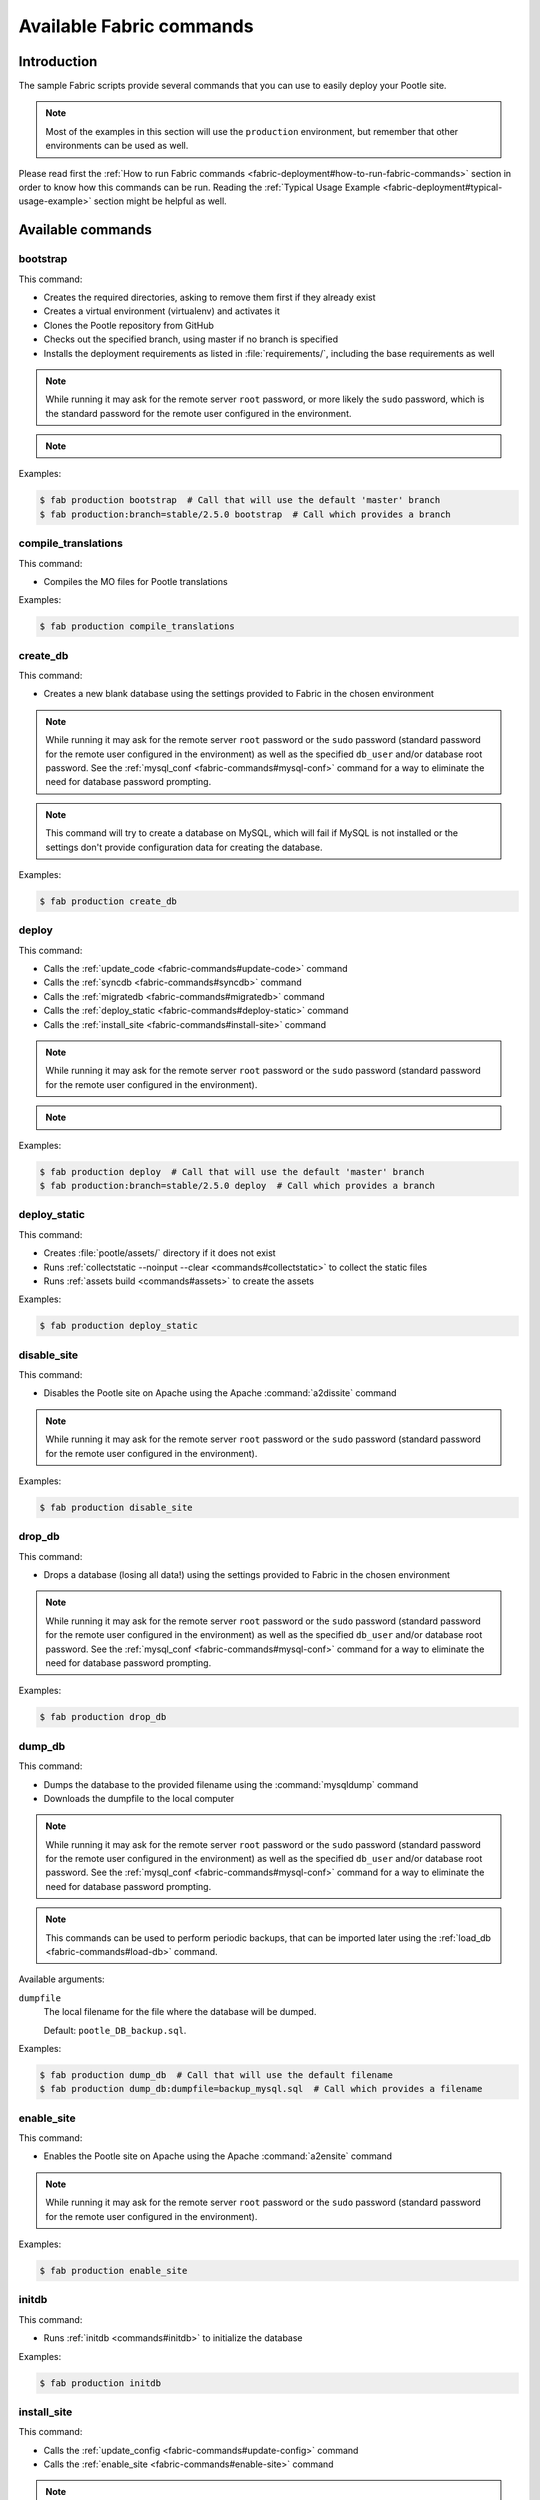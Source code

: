 .. _fabric-commands:

Available Fabric commands
=========================

.. versionadded:: 2.5

   Starting in this release, Pootle includes Fabric deployment scripts.


.. _fabric-commands#introduction:

Introduction
------------

The sample Fabric scripts provide several commands that you can use to easily
deploy your Pootle site.

.. note:: Most of the examples in this section will use the ``production``
   environment, but remember that other environments can be used as well.

Please read first the :ref:`How to run Fabric commands
<fabric-deployment#how-to-run-fabric-commands>` section in order to know how
this commands can be run. Reading the :ref:`Typical Usage Example
<fabric-deployment#typical-usage-example>` section might be helpful as well.


.. _fabric-commands#available-commands:

Available commands
------------------


.. _fabric-commands#bootstrap:

bootstrap
^^^^^^^^^

This command:

- Creates the required directories, asking to remove them first if they already
  exist
- Creates a virtual environment (virtualenv) and activates it
- Clones the Pootle repository from GitHub
- Checks out the specified branch, using master if no branch is specified
- Installs the deployment requirements as listed in :file:`requirements/`,
  including the base requirements as well

.. note:: While running it may ask for the remote server ``root`` password,
   or more likely the ``sudo`` password, which is the standard password for the
   remote user configured in the environment.

.. note::
   .. versionchanged:: 2.5.1 Added support for bootstrapping from a given
      branch on Pootle repository.

Examples:

.. code-block:: bash

    $ fab production bootstrap  # Call that will use the default 'master' branch
    $ fab production:branch=stable/2.5.0 bootstrap  # Call which provides a branch


.. _fabric-commands#compile-translations:

compile_translations
^^^^^^^^^^^^^^^^^^^^

This command:

- Compiles the MO files for Pootle translations

Examples:

.. code-block:: bash

    $ fab production compile_translations


.. _fabric-commands#create-db:

create_db
^^^^^^^^^

.. versionadded:: 2.5.1

This command:

- Creates a new blank database using the settings provided to Fabric in the
  chosen environment

.. note:: While running it may ask for the remote server ``root`` password or
   the ``sudo`` password (standard password for the remote user configured in
   the environment) as well as the specified ``db_user`` and/or database root
   password.  See the :ref:`mysql_conf <fabric-commands#mysql-conf>` command
   for a way to eliminate the need for database password prompting.

.. note:: This command will try to create a database on MySQL, which will fail
   if MySQL is not installed or the settings don't provide configuration data
   for creating the database.

Examples:

.. code-block:: bash

    $ fab production create_db


.. _fabric-commands#deploy:

deploy
^^^^^^

This command:

- Calls the :ref:`update_code <fabric-commands#update-code>` command
- Calls the :ref:`syncdb <fabric-commands#syncdb>` command
- Calls the :ref:`migratedb <fabric-commands#migratedb>` command
- Calls the :ref:`deploy_static <fabric-commands#deploy-static>` command
- Calls the :ref:`install_site <fabric-commands#install-site>` command

.. note:: While running it may ask for the remote server ``root`` password or
   the ``sudo`` password (standard password for the remote user configured in
   the environment).

.. note::
   .. versionchanged:: 2.5.1 Added support for deploying from a given branch
      on Pootle repository.

Examples:

.. code-block:: bash

    $ fab production deploy  # Call that will use the default 'master' branch
    $ fab production:branch=stable/2.5.0 deploy  # Call which provides a branch


.. _fabric-commands#deploy-static:

deploy_static
^^^^^^^^^^^^^

This command:

- Creates :file:`pootle/assets/` directory if it does not exist
- Runs :ref:`collectstatic --noinput --clear <commands#collectstatic>` to
  collect the static files
- Runs :ref:`assets build <commands#assets>` to create the assets

Examples:

.. code-block:: bash

    $ fab production deploy_static


.. _fabric-commands#disable-site:

disable_site
^^^^^^^^^^^^

This command:

- Disables the Pootle site on Apache using the Apache :command:`a2dissite`
  command

.. note:: While running it may ask for the remote server ``root`` password or
   the ``sudo`` password (standard password for the remote user configured in
   the environment).

Examples:

.. code-block:: bash

    $ fab production disable_site


.. _fabric-commands#drop-db:

drop_db
^^^^^^^

.. versionadded:: 2.5.1

This command:

- Drops a database (losing all data!) using the settings provided to
  Fabric in the chosen environment

.. note:: While running it may ask for the remote server ``root`` password or
   the ``sudo`` password (standard password for the remote user configured in
   the environment) as well as the specified ``db_user`` and/or database root
   password.  See the :ref:`mysql_conf <fabric-commands#mysql-conf>` command
   for a way to eliminate the need for database password prompting.

Examples:

.. code-block:: bash

    $ fab production drop_db


.. _fabric-commands#dump-db:

dump_db
^^^^^^^

.. versionadded:: 2.5.1

This command:

- Dumps the database to the provided filename using the :command:`mysqldump`
  command
- Downloads the dumpfile to the local computer

.. note:: While running it may ask for the remote server ``root`` password or
   the ``sudo`` password (standard password for the remote user configured in
   the environment) as well as the specified ``db_user`` and/or database root
   password.  See the :ref:`mysql_conf <fabric-commands#mysql-conf>` command
   for a way to eliminate the need for database password prompting.

.. note:: This commands can be used to perform periodic backups, that can be
   imported later using the :ref:`load_db <fabric-commands#load-db>`
   command.

Available arguments:

``dumpfile``
  The local filename for the file where the database will be dumped.

  Default: ``pootle_DB_backup.sql``.

Examples:

.. code-block:: bash

    $ fab production dump_db  # Call that will use the default filename
    $ fab production dump_db:dumpfile=backup_mysql.sql  # Call which provides a filename


.. _fabric-commands#enable-site:

enable_site
^^^^^^^^^^^

This command:

- Enables the Pootle site on Apache using the Apache :command:`a2ensite`
  command

.. note:: While running it may ask for the remote server ``root`` password or
   the ``sudo`` password (standard password for the remote user configured in
   the environment).

Examples:

.. code-block:: bash

    $ fab production enable_site


.. _fabric-commands#initdb:

initdb
^^^^^^

.. versionadded:: 2.5.1

This command:

- Runs :ref:`initdb <commands#initdb>` to initialize the database

Examples:

.. code-block:: bash

    $ fab production initdb


.. _fabric-commands#install-site:

install_site
^^^^^^^^^^^^

This command:

- Calls the :ref:`update_config <fabric-commands#update-config>` command
- Calls the :ref:`enable_site <fabric-commands#enable-site>` command

.. note:: While running it may ask for the remote server ``root`` password or
   the ``sudo`` password (standard password for the remote user configured in
   the environment).

Examples:

.. code-block:: bash

    $ fab production install_site


.. _fabric-commands#load-db:

load_db
^^^^^^^

.. versionadded:: 2.5.1

This command:

- Uploads the given SQL dump file to the remote server
- Imports it to the database specified on Fabric settings using the
  :command:`mysql` command

.. note:: While running it may ask for the remote server ``root`` password or
   the ``sudo`` password (standard password for the remote user configured in
   the environment) as well as the specified ``db_user`` and/or database root
   password.  See the :ref:`mysql_conf <fabric-commands#mysql-conf>` command
   for a way to eliminate the need for database password prompting.

.. note:: You must first create the database you will import (e.g. using the
   :ref:`create_db <fabric-commands#create-db>` command) before calling this
   command,

Available arguments:

``dumpfile``
  The local SQL dump filename that will be uploaded to the remote server and
  imported into an existing database on the remote server. This file can be
  created using the :ref:`dump_db <fabric-commands#dump-db>` command.

  .. note:: This is a required argument.

Examples:

.. code-block:: bash

    $ fab production create_db  # Remember to create the DB first
    $ fab production load_db:dumpfile=backup_mysql.sql


.. _fabric-commands#migratedb:

migratedb
^^^^^^^^^

.. versionadded:: 2.5.1

This command:

- Runs :ref:`migrate <commands#migrate>` to update the 2.5 or later database
  schema to the latest version

Examples:

.. code-block:: bash

    $ fab production migratedb


.. _fabric-commands#mysql-conf:

mysql_conf
^^^^^^^^^^

.. versionadded:: 2.5.1

This command creates a :file:`.my.cnf` MySQL options file on the remote system
with the password(s) for database access stored in them (the passwords are
taken from the :file:`fabric.py` settings file).  Once you have done this, you
can un-comment the alternate ``db_password_opt`` and ``db_root_password_opt``
settings in :file:`fabric.py`, which will eliminate the need for password
prompting on all MySQL operations.

Examples:

.. code-block:: bash

    $ fab production mysql_conf


.. _fabric-commands#production:

production
^^^^^^^^^^

This command:

- Sets up the configuration for the ``production`` environment in Fabric
  settings

.. note:: This command is useless unless it is called before another command or
   commands.

.. note:: This command allows changing the settings. To do so just pass it any
   of its arguments when calling it.

   Note that some commands might require passing any or all of these arguments
   to this command in order to overwrite the default settings before calling
   those commands. For example the command :command:`stage_feature` requires
   passing :option:`branch`, :option:`repo` and :option:`feature`.

.. note::
   .. versionchanged:: 2.5.1 Added support for altering the settings based on
      the passed arguments.

Available arguments:

``branch``
  A specific branch to check out in the repository.

``repo``
  A repository URL to clone from.

  This allows to checkout from a fork repository (not necessarily on GitHub)
  and try new features developed on that repository. It must be an URL that the
  ``git clone`` command is able to clone.

``feature``
  Allows specifying if the deployment is for a feature-staging server. Such
  servers are used by Pootle developers in order to allow quick test of new
  features using a live Pootle server.

Examples:

.. code-block:: bash

    $ fab production bootstrap

In the previous example :command:`production` is called to set up the
environment for calling :command:`bootstrap` afterwards.

.. code-block:: bash

    $ fab production:branch=feature/extension-actions bootstrap

In the previous example :command:`production` is called to set up the
environment for calling :command:`bootstrap` afterwards.

The :option:`branch` argument overwrites the default branch in the settings,
which are then used for all the subsequent commands (just :command:`bootstrap`
in this example).

.. code-block:: bash

    $ fab production:branch=feature/extension-actions,repo=git://github.com/unho/pootle.git bootstrap

In the previous example :command:`production` is called to set up the
environment for calling :command:`bootstrap` afterwards.

The :option:`branch` and :option:`repo` arguments overwrite the default
settings, which are then used for all the subsequent commands (just
:command:`bootstrap` in this example).

.. code-block:: bash

    $ fab production:branch=feature/extension-actions,repo=git://github.com/unho/pootle.git,feature=yes stage_feature

This example is like the previous one, with the addition of the
:option:`feature` argument that triggers the altering of several settings. That
altering is necessary for working with feature-staging servers.


.. _fabric-commands#setup:

setup
^^^^^

.. versionadded:: 2.5.1

This command:

- Runs :ref:`setup <commands#setup>` to create or upgrade the database as
  required

Examples:

.. code-block:: bash

    $ fab production setup


.. _fabric-commands#setup-db:

setup_db
^^^^^^^^

.. versionadded:: 2.5.1

This command:

- Runs :ref:`syncdb --noinput <commands#syncdb>` to create the database schema
- Runs :ref:`initdb <commands#initdb>` to populate the standard schema objects
- Runs :ref:`migrate <commands#migrate>` to bring the database schema
  up to the latest version

Examples:

.. code-block:: bash

    $ fab production setup_db


.. _fabric-commands#stage-feature:

stage_feature
^^^^^^^^^^^^^

.. versionadded:: 2.5.1

This command:

- Calls the :ref:`bootstrap <fabric-commands#bootstrap>` command
- Calls the :ref:`create_db <fabric-commands#create-db>` command
- Copies the data in the specified source DB into the DB that will be used for
  the deployed Pootle
- Calls the :ref:`update_db <fabric-commands#update-db>` command
- Calls the :ref:`deploy_static <fabric-commands#deploy-static>` command
- Calls the :ref:`install_site <fabric-commands#install-site>` command

.. note:: While running it may ask for the remote server ``root`` password and
   the specified ``db_user`` password.

.. note:: This command is intended primarily for deploying ad-hoc Pootle
   servers for easing the test of feature branches during Pootle development.

.. warning:: This command might require changing the **source_db** field in the
   :file:`deploy/ENVIRONMENT/fabric.py` file. Note that the database specified
   on this field must exist.

.. warning:: This command requires using the ``staging`` environment passing to
   it the :option:`feature` argument, the desired branch and optionally a
   repository URL.

Examples:

.. code-block:: bash

    $ fab staging:branch=feature/extension-actions,feature=yes stage_feature
    $ fab staging:branch=feature/extension-actions,repo=git://github.com/unho/pootle.git,feature=yes stage_feature


.. _fabric-commands#staging:

staging
^^^^^^^

This command:

- Sets up the configuration for the ``staging`` environment in Fabric settings

.. note:: This command is useless unless it is called before another command or
   commands.

.. note:: This command allows changing the settings. To do so just pass it any
   of its arguments when calling it.

   Note that some commands might require passing any or all of these arguments
   to this command in order to overwrite the default settings before calling
   those commands. For example the command :command:`stage_feature` requires
   passing :option:`branch`, :option:`repo` and :option:`feature`.

.. note::
   .. versionchanged:: 2.5.1 Added support for altering the settings based on
      the passed arguments.

Available arguments:

``branch``
  A specific branch to check out in the repository.

``repo``
  A repository URL to clone from.

  This allows to checkout from a fork repository (not necessarily on GitHub)
  and try new features developed on that repository. It must be an URL that the
  ``git clone`` command is able to clone.

``feature``
  Allows specifying if the deployment is for a feature-staging server. Such
  servers are used by Pootle developers in order to allow quick test of new
  features using a live Pootle server.

Examples:

.. code-block:: bash

    $ fab staging bootstrap

In the previous example :command:`staging` is called to set up the environment
for calling :command:`bootstrap` afterwards.

.. code-block:: bash

    $ fab staging:branch=feature/extension-actions bootstrap

In the previous example :command:`staging` is called to set up the environment
for calling :command:`bootstrap` afterwards.

The :option:`branch` argument overwrites the default branch in the settings,
which are then used for all the subsequent commands (just :command:`bootstrap`
in this example).

.. code-block:: bash

    $ fab staging:branch=feature/extension-actions,repo=git://github.com/unho/pootle.git bootstrap

In the previous example :command:`staging` is called to set up the environment
for calling :command:`bootstrap` afterwards.

The :option:`branch` and :option:`repo` arguments overwrite the default
settings, which are then used for all the subsequent commands (just
:command:`bootstrap` in this example).

.. code-block:: bash

    $ fab staging:branch=feature/extension-actions,repo=git://github.com/unho/pootle.git,feature=yes stage_feature

This example is like the previous one, with the addition of the
:option:`feature` argument that triggers the altering of several settings. That
altering is necessary for working with feature-staging servers.


.. _fabric-commands#syncdb:

syncdb
^^^^^^

.. versionadded:: 2.5.1

This command:

- Runs :ref:`syncdb --noinput <commands#syncdb>` to create the database schema

Examples:

.. code-block:: bash

    $ fab production syncdb


.. _fabric-commands#touch:

touch
^^^^^

This command:

- Reloads daemon processes by touching the WSGI file

Examples:

.. code-block:: bash

    $ fab production touch


.. _fabric-commands#unstage-feature:

unstage_feature
^^^^^^^^^^^^^^^

.. versionadded:: 2.5.1

This command:

- Calls the :ref:`disable_site <fabric-commands#disable-site>` command
- Calls the :ref:`drop_db <fabric-commands#drop-db>` command
- Removes the configuration files created by the :ref:`update_config
  <fabric-commands#update-config>` command
- Removes the directories created during the deployment, including the ones
  holding the translation files and the repositories for those translation
  files

.. note:: While running it may ask for the remote server ``root`` password and
   the specified ``db_user`` password.

.. note:: This command is intended for removing Pootle deployments performed
   using the :ref:`stage_feature <fabric-commands#stage-feature>` command.

.. warning:: This command requires using the ``staging`` environment passing to
   it the :option:`feature` argument and the desired branch.

Examples:

.. code-block:: bash

    $ fab staging:branch=feature/extension-actions,feature=yes unstage_feature


.. _fabric-commands#update-code:

update_code
^^^^^^^^^^^

This command:

- Updates the Pootle repository from GitHub
- Checks out the specified branch, using master if no branch is specified
- Updates the deployment requirements as listed in :file:`requirements/`,
  including the base requirements as well

.. note::
   .. versionchanged:: 2.5.1 Added support for updating code from a given branch
      on Pootle repository.

Examples:

.. code-block:: bash

    $ fab production update_code  # Call that will use the default 'master' branch
    $ fab production:branch=stable/2.5.0 update_code  # Call which provides a branch


.. _fabric-commands#update-config:

update_config
^^^^^^^^^^^^^

This command:

- Will upload the configuration files included in the chosen environment to the
  remote server:

  - Configure VirtualHost using the provided :file:`virtualhost.conf`
  - Configure WSGI application using the provided :file:`pootle.wsgi`
  - Configure and install custom settings for Pootle using the provided
    :file:`settings.conf`

.. note:: While running it may ask for the remote server ``root`` password or
   the ``sudo`` password (standard password for the remote user configured in
   the environment).

Examples:

.. code-block:: bash

    $ fab production update_config


.. _fabric-commands#update-db:

update_db
^^^^^^^^^

This command:

- Runs :ref:`updatedb <commands#updatedb>` and :ref:`migrate
  <commands#migrate>` to update the database schema to the latest version

Examples:

.. code-block:: bash

    $ fab production update_db


.. _fabric-commands#upgrade:

upgrade
^^^^^^^

.. versionadded:: 2.5.1

This command:

- Runs :ref:`upgrade <commands#upgrade>` to apply any special
  post-schema-upgrade actions (including changes needed for updated Translate
  Toolkit version).  This would typically be performed after running the
  :ref:`update_code <fabric-commands#update-code>` command. If you haven't
  just upgraded Pootle or the Translate Toolkit to a new release, this isn't
  generally required, so there is no need to run it unless release notes or
  other instructions direct you to do so.

Examples:

.. code-block:: bash

    $ fab production upgrade
